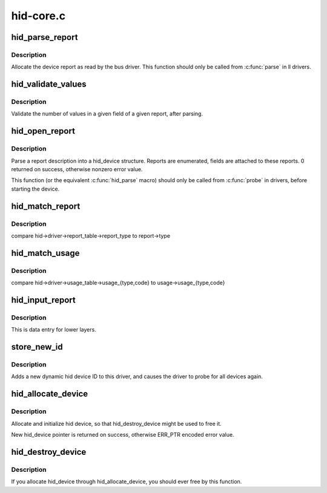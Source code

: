 .. -*- coding: utf-8; mode: rst -*-

==========
hid-core.c
==========


.. _`hid_parse_report`:

hid_parse_report
================

.. c:function:: int hid_parse_report (struct hid_device *hid, __u8 *start, unsigned size)

    parse device report

    :param struct hid_device \*hid:

        *undescribed*

    :param __u8 \*start:
        report start

    :param unsigned size:
        report size



.. _`hid_parse_report.description`:

Description
-----------

Allocate the device report as read by the bus driver. This function should
only be called from :c:func:`parse` in ll drivers.



.. _`hid_validate_values`:

hid_validate_values
===================

.. c:function:: struct hid_report *hid_validate_values (struct hid_device *hid, unsigned int type, unsigned int id, unsigned int field_index, unsigned int report_counts)

    validate existing device report's value indexes

    :param struct hid_device \*hid:

        *undescribed*

    :param unsigned int type:
        which report type to examine

    :param unsigned int id:
        which report ID to examine (0 for first)

    :param unsigned int field_index:
        which report field to examine

    :param unsigned int report_counts:
        expected number of values



.. _`hid_validate_values.description`:

Description
-----------

Validate the number of values in a given field of a given report, after
parsing.



.. _`hid_open_report`:

hid_open_report
===============

.. c:function:: int hid_open_report (struct hid_device *device)

    open a driver-specific device report

    :param struct hid_device \*device:
        hid device



.. _`hid_open_report.description`:

Description
-----------

Parse a report description into a hid_device structure. Reports are
enumerated, fields are attached to these reports.
0 returned on success, otherwise nonzero error value.

This function (or the equivalent :c:func:`hid_parse` macro) should only be
called from :c:func:`probe` in drivers, before starting the device.



.. _`hid_match_report`:

hid_match_report
================

.. c:function:: int hid_match_report (struct hid_device *hid, struct hid_report *report)

    check if driver's raw_event should be called

    :param struct hid_device \*hid:
        hid device

    :param struct hid_report \*report:

        *undescribed*



.. _`hid_match_report.description`:

Description
-----------

compare hid->driver->report_table->report_type to report->type



.. _`hid_match_usage`:

hid_match_usage
===============

.. c:function:: int hid_match_usage (struct hid_device *hid, struct hid_usage *usage)

    check if driver's event should be called

    :param struct hid_device \*hid:
        hid device

    :param struct hid_usage \*usage:
        usage to match against



.. _`hid_match_usage.description`:

Description
-----------

compare hid->driver->usage_table->usage_{type,code} to
usage->usage_{type,code}



.. _`hid_input_report`:

hid_input_report
================

.. c:function:: int hid_input_report (struct hid_device *hid, int type, u8 *data, int size, int interrupt)

    report data from lower layer (usb, bt...)

    :param struct hid_device \*hid:
        hid device

    :param int type:
        HID report type (HID\_\\*_REPORT)

    :param u8 \*data:
        report contents

    :param int size:
        size of data parameter

    :param int interrupt:
        distinguish between interrupt and control transfers



.. _`hid_input_report.description`:

Description
-----------

This is data entry for lower layers.



.. _`store_new_id`:

store_new_id
============

.. c:function:: ssize_t store_new_id (struct device_driver *drv, const char *buf, size_t count)

    add a new HID device ID to this driver and re-probe devices

    :param struct device_driver \*drv:

        *undescribed*

    :param const char \*buf:
        buffer for scanning device ID data

    :param size_t count:
        input size



.. _`store_new_id.description`:

Description
-----------

Adds a new dynamic hid device ID to this driver,
and causes the driver to probe for all devices again.



.. _`hid_allocate_device`:

hid_allocate_device
===================

.. c:function:: struct hid_device *hid_allocate_device ( void)

    allocate new hid device descriptor

    :param void:
        no arguments



.. _`hid_allocate_device.description`:

Description
-----------


Allocate and initialize hid device, so that hid_destroy_device might be
used to free it.

New hid_device pointer is returned on success, otherwise ERR_PTR encoded
error value.



.. _`hid_destroy_device`:

hid_destroy_device
==================

.. c:function:: void hid_destroy_device (struct hid_device *hdev)

    free previously allocated device

    :param struct hid_device \*hdev:
        hid device



.. _`hid_destroy_device.description`:

Description
-----------

If you allocate hid_device through hid_allocate_device, you should ever
free by this function.

